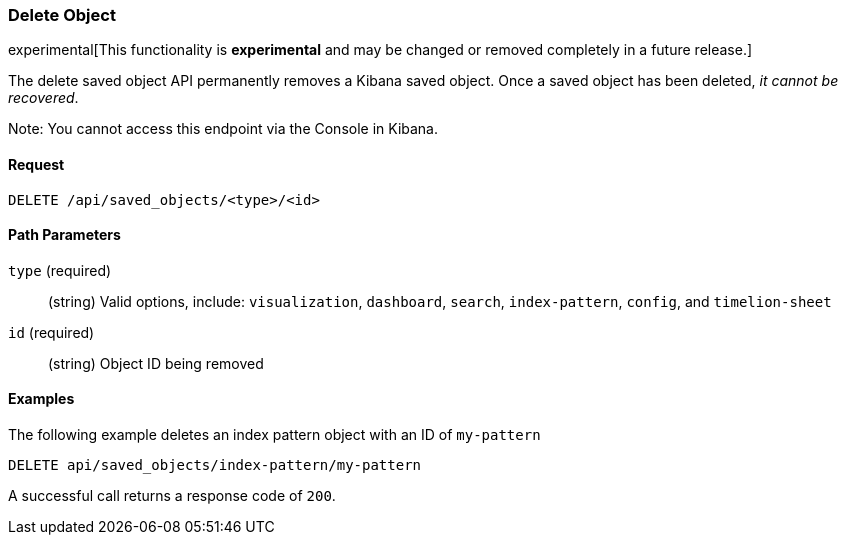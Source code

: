 [[saved-objects-api-delete]]
=== Delete Object

experimental[This functionality is *experimental* and may be changed or removed completely in a future release.]

The delete saved object API permanently removes a Kibana saved object. Once a
saved object has been deleted, _it cannot be recovered_.

Note: You cannot access this endpoint via the Console in Kibana.

==== Request

`DELETE /api/saved_objects/<type>/<id>`

==== Path Parameters

`type` (required)::
  (string) Valid options, include: `visualization`, `dashboard`, `search`, `index-pattern`, `config`, and `timelion-sheet`

`id` (required)::
  (string) Object ID being removed


==== Examples

The following example deletes an index pattern object with an ID of `my-pattern`

[source,js]
--------------------------------------------------
DELETE api/saved_objects/index-pattern/my-pattern
--------------------------------------------------
// KIBANA

A successful call returns a response code of `200`.
